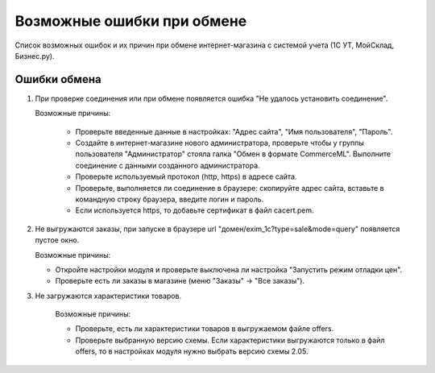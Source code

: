 ***************************
Возможные ошибки при обмене
***************************

Список возможных ошибок и их причин при обмене интернет-магазина с системой учета (1С УТ, МойСклад, Бизнес.ру).

Ошибки обмена
-------------

#. При проверке соединения или при обмене появляется ошибка "Не удалось установить соединение".

   .. fancybox:: img/error_exchange01.png
       :alt: Ошибки обмена

   Возможные причины:

    * Проверьте введенные данные в настройках: "Адрес сайта", "Имя пользователя", "Пароль".

    * Создайте в интернет-магазине нового администратора, проверьте чтобы у группы пользователя "Администратор" стояла галка "Обмен в формате CommerceML". Выполните соединение с данными созданного администратора.

    * Проверьте используемый протокол (http, https) в адресе сайта.

    * Проверьте, выполняется ли соединение в браузере: скопируйте адрес сайта, вставьте в командную строку браузера, введите логин и пароль.

    * Если используется https, то добавьте сертификат в файл cacert.pem.

#. Не выгружаются заказы, при запуске в браузере url "домен/exim_1c?type=sale&mode=query" появляется пустое окно.

   .. fancybox:: img/error_exchange02.png
       :alt: Ошибки обмена

   Возможные причины:

   * Откройте настройки модуля и проверьте выключена ли настройка "Запустить режим отладки цен".

   * Проверьте есть ли заказы в магазине (меню "Заказы" → "Все заказы").

#. Не загружаются характеристики товаров.

    Возможные причины:

    * Проверьте, есть ли характеристики товаров в выгружаемом файле offers.

    * Проверьте выбранную версию схемы. Если характеристики выгружаются только в файл offers, то в настройках модуля нужно выбрать версию схемы 2.05.
